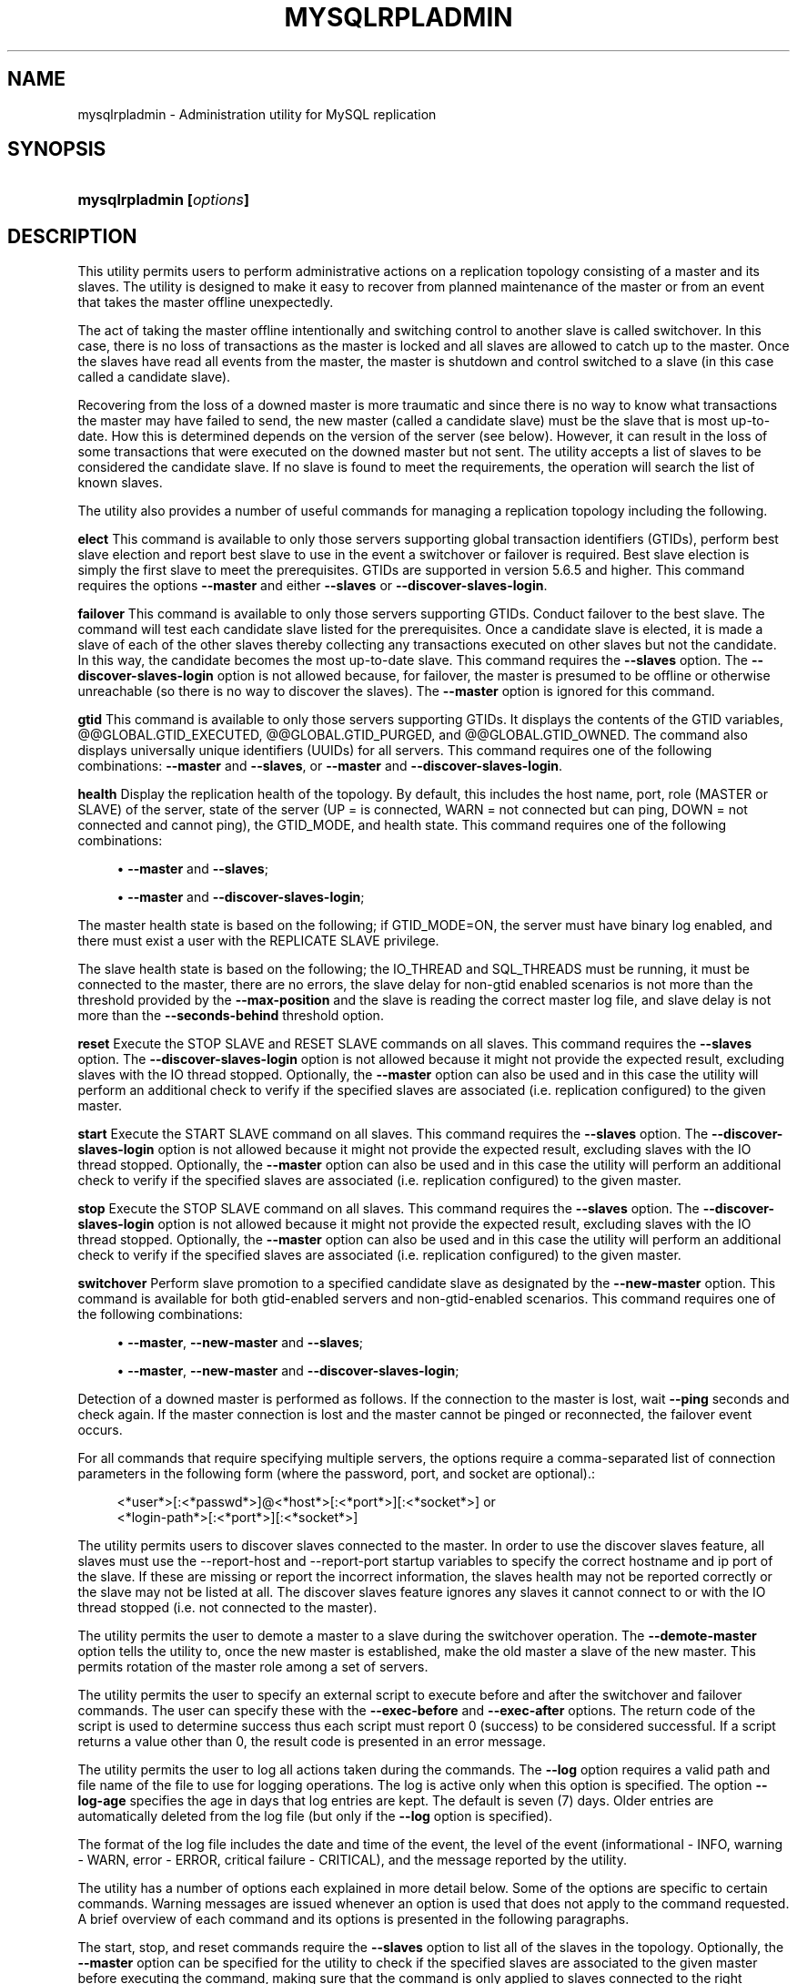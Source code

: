 '\" t
.\"     Title: \fBmysqlrpladmin\fR
.\"    Author: [FIXME: author] [see http://docbook.sf.net/el/author]
.\" Generator: DocBook XSL Stylesheets v1.78.1 <http://docbook.sf.net/>
.\"      Date: 10/03/2013
.\"    Manual: MySQL Utilities
.\"    Source: MySQL 1.4.0
.\"  Language: English
.\"
.TH "\FBMYSQLRPLADMIN\FR" "1" "10/03/2013" "MySQL 1\&.4\&.0" "MySQL Utilities"
.\" -----------------------------------------------------------------
.\" * Define some portability stuff
.\" -----------------------------------------------------------------
.\" ~~~~~~~~~~~~~~~~~~~~~~~~~~~~~~~~~~~~~~~~~~~~~~~~~~~~~~~~~~~~~~~~~
.\" http://bugs.debian.org/507673
.\" http://lists.gnu.org/archive/html/groff/2009-02/msg00013.html
.\" ~~~~~~~~~~~~~~~~~~~~~~~~~~~~~~~~~~~~~~~~~~~~~~~~~~~~~~~~~~~~~~~~~
.ie \n(.g .ds Aq \(aq
.el       .ds Aq '
.\" -----------------------------------------------------------------
.\" * set default formatting
.\" -----------------------------------------------------------------
.\" disable hyphenation
.nh
.\" disable justification (adjust text to left margin only)
.ad l
.\" -----------------------------------------------------------------
.\" * MAIN CONTENT STARTS HERE *
.\" -----------------------------------------------------------------
.\" mysqlrpladmin
.\" utilities: mysqlrpladmin
.\" scripts
.SH "NAME"
mysqlrpladmin \- Administration utility for MySQL replication
.SH "SYNOPSIS"
.HP \w'\fBmysqlrpladmin\ [\fR\fB\fIoptions\fR\fR\fB]\fR\ 'u
\fBmysqlrpladmin [\fR\fB\fIoptions\fR\fR\fB]\fR
.SH "DESCRIPTION"
.PP
This utility permits users to perform administrative actions on a replication topology consisting of a master and its slaves\&. The utility is designed to make it easy to recover from planned maintenance of the master or from an event that takes the master offline unexpectedly\&.
.PP
The act of taking the master offline intentionally and switching control to another slave is called switchover\&. In this case, there is no loss of transactions as the master is locked and all slaves are allowed to catch up to the master\&. Once the slaves have read all events from the master, the master is shutdown and control switched to a slave (in this case called a candidate slave)\&.
.PP
Recovering from the loss of a downed master is more traumatic and since there is no way to know what transactions the master may have failed to send, the new master (called a candidate slave) must be the slave that is most up\-to\-date\&. How this is determined depends on the version of the server (see below)\&. However, it can result in the loss of some transactions that were executed on the downed master but not sent\&. The utility accepts a list of slaves to be considered the candidate slave\&. If no slave is found to meet the requirements, the operation will search the list of known slaves\&.
.PP
The utility also provides a number of useful commands for managing a replication topology including the following\&.
.PP
\fBelect\fR
This command is available to only those servers supporting global transaction identifiers (GTIDs), perform best slave election and report best slave to use in the event a switchover or failover is required\&. Best slave election is simply the first slave to meet the prerequisites\&. GTIDs are supported in version 5\&.6\&.5 and higher\&. This command requires the options
\fB\-\-master\fR
and either
\fB\-\-slaves\fR
or
\fB\-\-discover\-slaves\-login\fR\&.
.PP
\fBfailover\fR
This command is available to only those servers supporting GTIDs\&. Conduct failover to the best slave\&. The command will test each candidate slave listed for the prerequisites\&. Once a candidate slave is elected, it is made a slave of each of the other slaves thereby collecting any transactions executed on other slaves but not the candidate\&. In this way, the candidate becomes the most up\-to\-date slave\&. This command requires the
\fB\-\-slaves\fR
option\&. The
\fB\-\-discover\-slaves\-login\fR
option is not allowed because, for failover, the master is presumed to be offline or otherwise unreachable (so there is no way to discover the slaves)\&. The
\fB\-\-master\fR
option is ignored for this command\&.
.PP
\fBgtid\fR
This command is available to only those servers supporting GTIDs\&. It displays the contents of the GTID variables, @@GLOBAL\&.GTID_EXECUTED, @@GLOBAL\&.GTID_PURGED, and @@GLOBAL\&.GTID_OWNED\&. The command also displays universally unique identifiers (UUIDs) for all servers\&. This command requires one of the following combinations:
\fB\-\-master\fR
and
\fB\-\-slaves\fR, or
\fB\-\-master\fR
and
\fB\-\-discover\-slaves\-login\fR\&.
.PP
\fBhealth\fR
Display the replication health of the topology\&. By default, this includes the host name, port, role (MASTER or SLAVE) of the server, state of the server (UP = is connected, WARN = not connected but can ping, DOWN = not connected and cannot ping), the GTID_MODE, and health state\&. This command requires one of the following combinations:
.sp
.RS 4
.ie n \{\
\h'-04'\(bu\h'+03'\c
.\}
.el \{\
.sp -1
.IP \(bu 2.3
.\}
\fB\-\-master\fR
and
\fB\-\-slaves\fR;
.RE
.sp
.RS 4
.ie n \{\
\h'-04'\(bu\h'+03'\c
.\}
.el \{\
.sp -1
.IP \(bu 2.3
.\}
\fB\-\-master\fR
and
\fB\-\-discover\-slaves\-login\fR;
.RE
.PP
The master health state is based on the following; if GTID_MODE=ON, the server must have binary log enabled, and there must exist a user with the REPLICATE SLAVE privilege\&.
.PP
The slave health state is based on the following; the IO_THREAD and SQL_THREADS must be running, it must be connected to the master, there are no errors, the slave delay for non\-gtid enabled scenarios is not more than the threshold provided by the
\fB\-\-max\-position\fR
and the slave is reading the correct master log file, and slave delay is not more than the
\fB\-\-seconds\-behind\fR
threshold option\&.
.PP
\fBreset\fR
Execute the STOP SLAVE and RESET SLAVE commands on all slaves\&. This command requires the
\fB\-\-slaves\fR
option\&. The
\fB\-\-discover\-slaves\-login\fR
option is not allowed because it might not provide the expected result, excluding slaves with the IO thread stopped\&. Optionally, the
\fB\-\-master\fR
option can also be used and in this case the utility will perform an additional check to verify if the specified slaves are associated (i\&.e\&. replication configured) to the given master\&.
.PP
\fBstart\fR
Execute the START SLAVE command on all slaves\&. This command requires the
\fB\-\-slaves\fR
option\&. The
\fB\-\-discover\-slaves\-login\fR
option is not allowed because it might not provide the expected result, excluding slaves with the IO thread stopped\&. Optionally, the
\fB\-\-master\fR
option can also be used and in this case the utility will perform an additional check to verify if the specified slaves are associated (i\&.e\&. replication configured) to the given master\&.
.PP
\fBstop\fR
Execute the STOP SLAVE command on all slaves\&. This command requires the
\fB\-\-slaves\fR
option\&. The
\fB\-\-discover\-slaves\-login\fR
option is not allowed because it might not provide the expected result, excluding slaves with the IO thread stopped\&. Optionally, the
\fB\-\-master\fR
option can also be used and in this case the utility will perform an additional check to verify if the specified slaves are associated (i\&.e\&. replication configured) to the given master\&.
.PP
\fBswitchover\fR
Perform slave promotion to a specified candidate slave as designated by the
\fB\-\-new\-master\fR
option\&. This command is available for both gtid\-enabled servers and non\-gtid\-enabled scenarios\&. This command requires one of the following combinations:
.sp
.RS 4
.ie n \{\
\h'-04'\(bu\h'+03'\c
.\}
.el \{\
.sp -1
.IP \(bu 2.3
.\}
\fB\-\-master\fR,
\fB\-\-new\-master\fR
and
\fB\-\-slaves\fR;
.RE
.sp
.RS 4
.ie n \{\
\h'-04'\(bu\h'+03'\c
.\}
.el \{\
.sp -1
.IP \(bu 2.3
.\}
\fB\-\-master\fR,
\fB\-\-new\-master\fR
and
\fB\-\-discover\-slaves\-login\fR;
.RE
.PP
Detection of a downed master is performed as follows\&. If the connection to the master is lost, wait
\fB\-\-ping\fR
seconds and check again\&. If the master connection is lost and the master cannot be pinged or reconnected, the failover event occurs\&.
.PP
For all commands that require specifying multiple servers, the options require a comma\-separated list of connection parameters in the following form (where the password, port, and socket are optional)\&.:
.sp
.if n \{\
.RS 4
.\}
.nf
<*user*>[:<*passwd*>]@<*host*>[:<*port*>][:<*socket*>] or
<*login\-path*>[:<*port*>][:<*socket*>]
.fi
.if n \{\
.RE
.\}
.PP
The utility permits users to discover slaves connected to the master\&. In order to use the discover slaves feature, all slaves must use the \-\-report\-host and \-\-report\-port startup variables to specify the correct hostname and ip port of the slave\&. If these are missing or report the incorrect information, the slaves health may not be reported correctly or the slave may not be listed at all\&. The discover slaves feature ignores any slaves it cannot connect to or with the IO thread stopped (i\&.e\&. not connected to the master)\&.
.PP
The utility permits the user to demote a master to a slave during the switchover operation\&. The
\fB\-\-demote\-master\fR
option tells the utility to, once the new master is established, make the old master a slave of the new master\&. This permits rotation of the master role among a set of servers\&.
.PP
The utility permits the user to specify an external script to execute before and after the switchover and failover commands\&. The user can specify these with the
\fB\-\-exec\-before\fR
and
\fB\-\-exec\-after\fR
options\&. The return code of the script is used to determine success thus each script must report 0 (success) to be considered successful\&. If a script returns a value other than 0, the result code is presented in an error message\&.
.PP
The utility permits the user to log all actions taken during the commands\&. The
\fB\-\-log\fR
option requires a valid path and file name of the file to use for logging operations\&. The log is active only when this option is specified\&. The option
\fB\-\-log\-age\fR
specifies the age in days that log entries are kept\&. The default is seven (7) days\&. Older entries are automatically deleted from the log file (but only if the
\fB\-\-log\fR
option is specified)\&.
.PP
The format of the log file includes the date and time of the event, the level of the event (informational \- INFO, warning \- WARN, error \- ERROR, critical failure \- CRITICAL), and the message reported by the utility\&.
.PP
The utility has a number of options each explained in more detail below\&. Some of the options are specific to certain commands\&. Warning messages are issued whenever an option is used that does not apply to the command requested\&. A brief overview of each command and its options is presented in the following paragraphs\&.
.PP
The start, stop, and reset commands require the
\fB\-\-slaves\fR
option to list all of the slaves in the topology\&. Optionally, the
\fB\-\-master\fR
option can be specified for the utility to check if the specified slaves are associated to the given master before executing the command, making sure that the command is only applied to slaves connected to the right replication master\&.
.PP
The options required for the elect, health and gtid commands include the
\fB\-\-master\fR
option to specify the existing master, and either the
\fB\-\-slaves\fR
option to list all of the slaves in the topology or the
\fB\-\-discover\-slaves\-login\fR
option to provide the user name and password to discover any slaves in the topology that are registered and connected to the master\&.
.PP
The options required for switchover include the
\fB\-\-master\fR
option to specify the existing master, the
\fB\-\-new\-master\fR
option to specify the candidate slave (the slave to become the new master), and either the
\fB\-\-slaves\fR
option to list the considered slaves in the topology or the
\fB\-\-discover\-slaves\-login\fR
option to provide the user name and password to discover any slaves in the topology that are registered and connected to the master\&.
.PP
The failover command requires only the
\fB\-\-slaves\fR
option to explicitly list all of the slaves in the topology because it is expected that the master is down when this command is used\&.
.PP
Use the
\fB\-\-verbose\fR
option to see additional information in the health report and additional messages during switchover or failover\&.
      OPTIONS
.PP
\fBmysqlrpladmin\fR
accepts the following command\-line options:
.sp
.RS 4
.ie n \{\
\h'-04'\(bu\h'+03'\c
.\}
.el \{\
.sp -1
.IP \(bu 2.3
.\}
\-\-help
.sp
Display a help message and exit\&.
.RE
.sp
.RS 4
.ie n \{\
\h'-04'\(bu\h'+03'\c
.\}
.el \{\
.sp -1
.IP \(bu 2.3
.\}
\-\-candidates=<candidate slave connections>
.sp
Connection information for candidate slave servers for failover in the form: <\fIuser\fR>[:<\fIpasswd\fR>]@<\fIhost\fR>[:<\fIport\fR>][:<\fIsocket\fR>] or <\fIlogin\-path\fR>[:<\fIport\fR>][:<\fIsocket\fR>]\&. Valid only with failover command\&. List multiple slaves in comma\-separated list\&.
.RE
.sp
.RS 4
.ie n \{\
\h'-04'\(bu\h'+03'\c
.\}
.el \{\
.sp -1
.IP \(bu 2.3
.\}
\-\-demote\-master
.sp
Make master a slave after switchover\&.
.RE
.sp
.RS 4
.ie n \{\
\h'-04'\(bu\h'+03'\c
.\}
.el \{\
.sp -1
.IP \(bu 2.3
.\}
\-\-discover\-slaves\-login=<slave_login>
.sp
At startup, query master for all registered slaves and use the user name and password specified to connect\&. Supply the user and password in the form <\fIuser\fR>[:<\fIpasswd\fR>] or <\fIlogin\-path\fR>\&. For example, \-\-discover=joe:secret will use \*(Aqjoe\*(Aq as the user and \*(Aqsecret\*(Aq as the password for each discovered slave\&.
.RE
.sp
.RS 4
.ie n \{\
\h'-04'\(bu\h'+03'\c
.\}
.el \{\
.sp -1
.IP \(bu 2.3
.\}
\-\-exec\-after=<script>
.sp
Name of script to execute after failover or switchover\&. Script name may include the path\&.
.RE
.sp
.RS 4
.ie n \{\
\h'-04'\(bu\h'+03'\c
.\}
.el \{\
.sp -1
.IP \(bu 2.3
.\}
\-\-exec\-before=<script>
.sp
Name of script to execute before failover or switchover\&. Script name may include the path\&.
.RE
.sp
.RS 4
.ie n \{\
\h'-04'\(bu\h'+03'\c
.\}
.el \{\
.sp -1
.IP \(bu 2.3
.\}
\-\-force
.sp
Ignore prerequisite checks or any inconsistencies found (e\&.g\&. errant transactions on the slaves or SQL thread errors) forcing the execution of the specified command\&. This option need to be used carefully as it will not solve any detected issue, but will only ignore them displaying a warning message\&.
.RE
.sp
.RS 4
.ie n \{\
\h'-04'\(bu\h'+03'\c
.\}
.el \{\
.sp -1
.IP \(bu 2.3
.\}
\-\-format=<format>, \-f <format>
.sp
Display the replication health output in either grid (default), tab, csv, or vertical format\&.
.RE
.sp
.RS 4
.ie n \{\
\h'-04'\(bu\h'+03'\c
.\}
.el \{\
.sp -1
.IP \(bu 2.3
.\}
\-\-log=<log_file>
.sp
Specify a log file to use for logging messages
.RE
.sp
.RS 4
.ie n \{\
\h'-04'\(bu\h'+03'\c
.\}
.el \{\
.sp -1
.IP \(bu 2.3
.\}
\-\-log\-age=<days>
.sp
Specify maximum age of log entries in days\&. Entries older than this will be purged on startup\&. Default = 7 days\&.
.RE
.sp
.RS 4
.ie n \{\
\h'-04'\(bu\h'+03'\c
.\}
.el \{\
.sp -1
.IP \(bu 2.3
.\}
\-\-master=<connection>
.sp
Connection information for the master server in the format: <\fIuser\fR>[:<\fIpasswd\fR>]@<\fIhost\fR>[:<\fIport\fR>][:<\fIsocket\fR>] or <\fIlogin\-path\fR>[:<\fIport\fR>][:<\fIsocket\fR>]\&.
.RE
.sp
.RS 4
.ie n \{\
\h'-04'\(bu\h'+03'\c
.\}
.el \{\
.sp -1
.IP \(bu 2.3
.\}
\-\-max\-position=<position>
.sp
Used to detect slave delay\&. The maximum difference between the master\*(Aqs log position and the slave\*(Aqs reported read position of the master\&. A value greater than this means the slave is too far behind the master\&. Default = 0\&.
.RE
.sp
.RS 4
.ie n \{\
\h'-04'\(bu\h'+03'\c
.\}
.el \{\
.sp -1
.IP \(bu 2.3
.\}
\-\-new\-master=<connection>
.sp
Connection information for the slave to be used to replace the master for switchover in the form: <\fIuser\fR>[:<\fIpasswd\fR>]@<\fIhost\fR>[:<\fIport\fR>][:<\fIsocket\fR>] or <\fIlogin\-path\fR>[:<\fIport\fR>][:<\fIsocket\fR>]\&. Valid only with switchover command\&.
.RE
.sp
.RS 4
.ie n \{\
\h'-04'\(bu\h'+03'\c
.\}
.el \{\
.sp -1
.IP \(bu 2.3
.\}
\-\-no\-health
.sp
Turn off health report after switchover or failover\&.
.RE
.sp
.RS 4
.ie n \{\
\h'-04'\(bu\h'+03'\c
.\}
.el \{\
.sp -1
.IP \(bu 2.3
.\}
\-\-ping=<number>
.sp
Number of ping attempts for detecting downed server\&. Note: on some platforms this is the same as number of seconds to wait for
\fIping\fR
to return\&. This value is also used to check down status of master\&. Failover will wait
\fIping\fR
seconds to check master response\&. If no response, failover event occurs\&.
.RE
.sp
.RS 4
.ie n \{\
\h'-04'\(bu\h'+03'\c
.\}
.el \{\
.sp -1
.IP \(bu 2.3
.\}
\-\-quiet, \-q
.sp
Turn off all messages for quiet execution\&.
.RE
.sp
.RS 4
.ie n \{\
\h'-04'\(bu\h'+03'\c
.\}
.el \{\
.sp -1
.IP \(bu 2.3
.\}
\-\-rpl\-user=<replication_user>
.sp
The user and password for the replication user requirement, in the format: <\fIuser\fR>[:<\fIpassword\fR>] or <\fIlogin\-path\fR>\&. E\&.g\&. rpl:passwd Default = None\&.
.RE
.sp
.RS 4
.ie n \{\
\h'-04'\(bu\h'+03'\c
.\}
.el \{\
.sp -1
.IP \(bu 2.3
.\}
\-\-script\-threshold=<return_code>
.sp
Value for external scripts to trigger aborting the operation if result is greater than or equal to the threshold\&.
.sp
Default = None (no threshold checking)\&.
.RE
.sp
.RS 4
.ie n \{\
\h'-04'\(bu\h'+03'\c
.\}
.el \{\
.sp -1
.IP \(bu 2.3
.\}
\-\-seconds\-behind=<seconds>
.sp
Used to detect slave delay\&. The maximum number of seconds behind the master permitted before slave is considered behind the master\&. Default = 0\&.
.RE
.sp
.RS 4
.ie n \{\
\h'-04'\(bu\h'+03'\c
.\}
.el \{\
.sp -1
.IP \(bu 2.3
.\}
\-\-slaves=<slave connections>
.sp
Connection information for slave servers in the form: <\fIuser\fR>[:<\fIpasswd\fR>]@<\fIhost\fR>[:<\fIport\fR>][:<\fIsocket\fR>] or <\fIlogin\-path\fR>[:<\fIport\fR>][:<\fIsocket\fR>]\&. List multiple slaves in comma\-separated list\&. The list will be evaluated literally whereby each server is considered a slave to the master listed regardless if they are a slave of the master\&.
.RE
.sp
.RS 4
.ie n \{\
\h'-04'\(bu\h'+03'\c
.\}
.el \{\
.sp -1
.IP \(bu 2.3
.\}
\-\-timeout=<seconds>
.sp
Maximum timeout in seconds to wait for each replication command to complete\&. For example, timeout for slave waiting to catch up to master\&. Default = 300 seconds\&.
.RE
.sp
.RS 4
.ie n \{\
\h'-04'\(bu\h'+03'\c
.\}
.el \{\
.sp -1
.IP \(bu 2.3
.\}
\-\-verbose, \-v
.sp
Specify how much information to display\&. Use this option multiple times to increase the amount of information\&. For example,
\fB\-v\fR
= verbose,
\fB\-vv\fR
= more verbose,
\fB\-vvv\fR
= debug\&.
.RE
.sp
.RS 4
.ie n \{\
\h'-04'\(bu\h'+03'\c
.\}
.el \{\
.sp -1
.IP \(bu 2.3
.\}
\-\-version
.sp
Display version information and exit\&.
.RE
      NOTES
.PP
The login user must have the appropriate permissions to execute
\fBSHOW SLAVE STATUS\fR,
\fBSHOW MASTER STATUS\fR, and
\fBSHOW VARIABLES\fR
on the appropriate servers as well as grant the REPLICATE SLAVE privilege\&. The utility checks permissions for the master, slaves, and candidates at startup\&.
.PP
Mixing IP and hostnames is not recommended\&. The replication\-specific utilities will attempt to compare hostnames and IP addresses as aliases for checking slave connectivity to the master\&. However, if your installation does not support reverse name lookup, the comparison could fail\&. Without the ability to do a reverse name lookup, the replication utilities could report a false negative that the slave is (not) connected to the master\&.
.PP
For example, if you setup replication using MASTER_HOST=ubuntu\&.net on the slave and later connect to the slave with mysqlrplcheck and have the master specified as \-\-master=192\&.168\&.0\&.6 using the valid IP address for ubuntu\&.net, you must have the ability to do a reverse name lookup to compare the IP (192\&.168\&.0\&.6) and the hostname (ubuntu\&.net) to determine if they are the same machine\&.
.PP
Similarly, if you use localhost to connect to the master, the health report may not show all of the slaves\&. It is best to use the actual hostname of the master when connecting or setting up replication\&.
.PP
If the user does not specify the
\fB\-\-rpl\-user \fR
and the user has specified the switchover or failover command, the utility will check to see if the slaves are using \-\-master\-info\-repository=TABLE\&. If they are not, the utility will stop with an error\&.
.PP
All the commands require either the
\fB\-\-slaves\fR
or
\fB\-\-discover\-slaves\-login\fR
option but both cannot be used at the same time\&. In fact, some commands only allow the use of the
\fB\-\-slaves\fR
option which is safer to specify the list slaves, because
\fB\-\-discover\-slaves\-login\fR
might not provide an up to date list of available slaves\&.
.PP
The path to the MySQL client tools should be included in the PATH environment variable in order to use the authentication mechanism with login\-paths\&. This will allow the utility to use the my_print_defaults tools which is required to read the login\-path values from the login configuration file (\&.mylogin\&.cnf)\&.
      EXAMPLES
.PP
To perform best slave election for a topology with GTID_MODE=ON (server version 5\&.6\&.5 or higher) where all slaves are specified with the
\fB\-\-slaves\fR
option, run the following command\&.:
.sp
.if n \{\
.RS 4
.\}
.nf
$ mysqlrpladmin \-\-master=root@localhost:3331 \e
  \-\-slaves=root@localhost:3332,root@localhost:3333,root@localhost:3334 elect
# Electing candidate slave from known slaves\&.
# Best slave found is located on localhost:3332\&.
# \&.\&.\&.done\&.
.fi
.if n \{\
.RE
.\}
.PP
To perform best slave election supplying a candidate list, use the following command\&.:
.sp
.if n \{\
.RS 4
.\}
.nf
$ mysqlrpladmin \-\-master=root@localhost:3331 \e
  \-\-slaves=root@localhost:3332,root@localhost:3333,root@localhost:3334 \e
  \-\-candidates=root@localhost:3333,root@localhost:3334 elect
# Electing candidate slave from candidate list then slaves list\&.
# Best slave found is located on localhost:3332\&.
# \&.\&.\&.done\&.
.fi
.if n \{\
.RE
.\}
.PP
To perform failover after a master has failed, use the following command\&.:
.sp
.if n \{\
.RS 4
.\}
.nf
$ mysqlrpladmin  \e
  \-\-slaves=root@localhost:3332,root@localhost:3333,root@localhost:3334 \e
  \-\-candidates=root@localhost:3333,root@localhost:3334 failover
# Performing failover\&.
# Candidate slave localhost:3333 will become the new master\&.
# Preparing candidate for failover\&.
# Creating replication user if it does not exist\&.
# Stopping slaves\&.
# Performing STOP on all slaves\&.
# Switching slaves to new master\&.
# Starting slaves\&.
# Performing START on all slaves\&.
# Checking slaves for errors\&.
# Failover complete\&.
# \&.\&.\&.done\&.
.fi
.if n \{\
.RE
.\}
.PP
To see the replication health of a topology with GTID_MODE=ON (server version 5\&.6\&.5 or higher) and discover all slaves attached to the master, run the following command\&. We use the result of the failover command above\&.:
.sp
.if n \{\
.RS 4
.\}
.nf
$ mysqlrpladmin \-\-master=root@localhost:3333 \e
  \-\-slaves=root@localhost:3332,root@localhost:3334 health
# Getting health for master: localhost:3333\&.
#
# Replication Topology Health:
+\-\-\-\-\-\-\-\-\-\-\-\-+\-\-\-\-\-\-\-+\-\-\-\-\-\-\-\-\-+\-\-\-\-\-\-\-\-+\-\-\-\-\-\-\-\-\-\-\-\-+\-\-\-\-\-\-\-\-\-+
| host       | port  | role    | state  | gtid_mode  | health  |
+\-\-\-\-\-\-\-\-\-\-\-\-+\-\-\-\-\-\-\-+\-\-\-\-\-\-\-\-\-+\-\-\-\-\-\-\-\-+\-\-\-\-\-\-\-\-\-\-\-\-+\-\-\-\-\-\-\-\-\-+
| localhost  | 3333  | MASTER  | UP     | ON         | OK      |
| localhost  | 3332  | SLAVE   | UP     | ON         | OK      |
| localhost  | 3334  | SLAVE   | UP     | ON         | OK      |
+\-\-\-\-\-\-\-\-\-\-\-\-+\-\-\-\-\-\-\-+\-\-\-\-\-\-\-\-\-+\-\-\-\-\-\-\-\-+\-\-\-\-\-\-\-\-\-\-\-\-+\-\-\-\-\-\-\-\-\-+
# \&.\&.\&.done\&.
.fi
.if n \{\
.RE
.\}
.PP
To view a detailed replication health report but with all of the replication health checks revealed, use the
\fB\-\-verbose\fR
option as shown below\&. In this example, we use vertical format to make viewing easier\&.:
.sp
.if n \{\
.RS 4
.\}
.nf
$ mysqlrpladmin \-\-master=root@localhost:3331 \e
  \-\-slaves=root@localhost:3332,root@localhost:3333,root@localhost:3334 \e
  \-\-verbose health
# Getting health for master: localhost:3331\&.
# Attempting to contact localhost \&.\&.\&. Success
# Attempting to contact localhost \&.\&.\&. Success
# Attempting to contact localhost \&.\&.\&. Success
# Attempting to contact localhost \&.\&.\&. Success
#
# Replication Topology Health:
*************************       1\&. row *************************
            host: localhost
            port: 3331
            role: MASTER
           state: UP
       gtid_mode: ON
          health: OK
         version: 5\&.6\&.5\-m8\-debug\-log
 master_log_file: mysql\-bin\&.000001
  master_log_pos: 571
       IO_Thread:
      SQL_Thread:
     Secs_Behind:
 Remaining_Delay:
    IO_Error_Num:
        IO_Error:
*************************       2\&. row *************************
            host: localhost
            port: 3332
            role: SLAVE
           state: UP
       gtid_mode: ON
          health: OK
         version: 5\&.6\&.5\-m8\-debug\-log
 master_log_file: mysql\-bin\&.000001
  master_log_pos: 571
       IO_Thread: Yes
      SQL_Thread: Yes
     Secs_Behind: 0
 Remaining_Delay: No
    IO_Error_Num: 0
        IO_Error:
*************************       3\&. row *************************
            host: localhost
            port: 3333
            role: SLAVE
           state: UP
       gtid_mode: ON
          health: OK
         version: 5\&.6\&.5\-m8\-debug\-log
 master_log_file: mysql\-bin\&.000001
  master_log_pos: 571
       IO_Thread: Yes
      SQL_Thread: Yes
     Secs_Behind: 0
 Remaining_Delay: No
    IO_Error_Num: 0
        IO_Error:
*************************       4\&. row *************************
            host: localhost
            port: 3334
            role: SLAVE
           state: UP
       gtid_mode: ON
          health: OK
         version: 5\&.6\&.5\-m8\-debug\-log
 master_log_file: mysql\-bin\&.000001
  master_log_pos: 571
       IO_Thread: Yes
      SQL_Thread: Yes
     Secs_Behind: 0
 Remaining_Delay: No
    IO_Error_Num: 0
        IO_Error:
4 rows\&.
# \&.\&.\&.done\&.
.fi
.if n \{\
.RE
.\}
.PP
To run the same failover command above, but specify a log file, use the following command\&.:
.sp
.if n \{\
.RS 4
.\}
.nf
$ mysqlrpladmin  \e
  \-\-slaves=root@localhost:3332,root@localhost:3333,root@localhost:3334 \e
  \-\-candidates=root@localhost:3333,root@localhost:3334 \e
  \-\-log=test_log\&.txt failover
# Performing failover\&.
# Candidate slave localhost:3333 will become the new master\&.
# Preparing candidate for failover\&.
# Creating replication user if it does not exist\&.
# Stopping slaves\&.
# Performing STOP on all slaves\&.
# Switching slaves to new master\&.
# Starting slaves\&.
# Performing START on all slaves\&.
# Checking slaves for errors\&.
# Failover complete\&.
# \&.\&.\&.done\&.
.fi
.if n \{\
.RE
.\}
.PP
After this command, the log file will contain entries like the following:
.sp
.if n \{\
.RS 4
.\}
.nf
2012\-03\-19 14:44:17 PM INFO Executing failover command\&.\&.\&.
2012\-03\-19 14:44:17 PM INFO Performing failover\&.
2012\-03\-19 14:44:17 PM INFO Candidate slave localhost:3333 will become the new master\&.
2012\-03\-19 14:44:17 PM INFO Preparing candidate for failover\&.
2012\-03\-19 14:44:19 PM INFO Creating replication user if it does not exist\&.
2012\-03\-19 14:44:19 PM INFO Stopping slaves\&.
2012\-03\-19 14:44:19 PM INFO Performing STOP on all slaves\&.
2012\-03\-19 14:44:19 PM INFO Switching slaves to new master\&.
2012\-03\-19 14:44:20 PM INFO Starting slaves\&.
2012\-03\-19 14:44:20 PM INFO Performing START on all slaves\&.
2012\-03\-19 14:44:20 PM INFO Checking slaves for errors\&.
2012\-03\-19 14:44:21 PM INFO Failover complete\&.
2012\-03\-19 14:44:21 PM INFO \&.\&.\&.done\&.
.fi
.if n \{\
.RE
.\}
.PP
To perform switchover and demote the current master to a slave, use the following command\&.:
.sp
.if n \{\
.RS 4
.\}
.nf
$ mysqlrpladmin \-\-master=root@localhost:3331 \e
  \-\-slaves=root@localhost:3332,root@localhost:3333,root@localhost:3334 \e
  \-\-new\-master=root@localhost:3332 \-\-demote\-master switchover
# Performing switchover from master at localhost:3331 to slave at localhost:3332\&.
# Checking candidate slave prerequisites\&.
# Waiting for slaves to catch up to old master\&.
# Stopping slaves\&.
# Performing STOP on all slaves\&.
# Demoting old master to be a slave to the new master\&.
# Switching slaves to new master\&.
# Starting all slaves\&.
# Performing START on all slaves\&.
# Checking slaves for errors\&.
# Switchover complete\&.
# \&.\&.\&.done\&.
.fi
.if n \{\
.RE
.\}
.PP
If the replication health report is generated on the topology following the above command, it will display the old master as a slave as shown below\&.:
.sp
.if n \{\
.RS 4
.\}
.nf
# Replication Topology Health:
+\-\-\-\-\-\-\-\-\-\-\-\-+\-\-\-\-\-\-\-+\-\-\-\-\-\-\-\-\-+\-\-\-\-\-\-\-\-+\-\-\-\-\-\-\-\-\-\-\-\-+\-\-\-\-\-\-\-\-\-+
| host       | port  | role    | state  | gtid_mode  | health  |
+\-\-\-\-\-\-\-\-\-\-\-\-+\-\-\-\-\-\-\-+\-\-\-\-\-\-\-\-\-+\-\-\-\-\-\-\-\-+\-\-\-\-\-\-\-\-\-\-\-\-+\-\-\-\-\-\-\-\-\-+
| localhost  | 3332  | MASTER  | UP     | ON         | OK      |
| localhost  | 3331  | SLAVE   | UP     | ON         | OK      |
| localhost  | 3333  | SLAVE   | UP     | ON         | OK      |
| localhost  | 3334  | SLAVE   | UP     | ON         | OK      |
+\-\-\-\-\-\-\-\-\-\-\-\-+\-\-\-\-\-\-\-+\-\-\-\-\-\-\-\-\-+\-\-\-\-\-\-\-\-+\-\-\-\-\-\-\-\-\-\-\-\-+\-\-\-\-\-\-\-\-\-+
.fi
.if n \{\
.RE
.\}
.PP
You can use the discover slaves feature, if and only if all slaves report their host and port to the master\&. A sample command to generate a replication health report with discovery is shown below\&. Note that the option
\fB\-\-discover\-slaves\-login\fR
cannot be used in conjunction with the
\fB\-\-slaves\fR
option\&.:
.sp
.if n \{\
.RS 4
.\}
.nf
$ mysqlrpladmin \-\-master=root@localhost:3332 \-\-discover\-slaves\-login=root  health
# Discovering slaves for master at localhost:3332
# Discovering slave at localhost:3331
# Found slave: localhost:3331
# Discovering slave at localhost:3333
# Found slave: localhost:3333
# Discovering slave at localhost:3334
# Found slave: localhost:3334
# Checking privileges\&.
#
# Replication Topology Health:
+\-\-\-\-\-\-\-\-\-\-\-\-+\-\-\-\-\-\-\-+\-\-\-\-\-\-\-\-\-+\-\-\-\-\-\-\-\-+\-\-\-\-\-\-\-\-\-\-\-\-+\-\-\-\-\-\-\-\-\-+
| host       | port  | role    | state  | gtid_mode  | health  |
+\-\-\-\-\-\-\-\-\-\-\-\-+\-\-\-\-\-\-\-+\-\-\-\-\-\-\-\-\-+\-\-\-\-\-\-\-\-+\-\-\-\-\-\-\-\-\-\-\-\-+\-\-\-\-\-\-\-\-\-+
| localhost  | 3332  | MASTER  | UP     | ON         | OK      |
| localhost  | 3331  | SLAVE   | UP     | ON         | OK      |
| localhost  | 3333  | SLAVE   | UP     | ON         | OK      |
| localhost  | 3334  | SLAVE   | UP     | ON         | OK      |
+\-\-\-\-\-\-\-\-\-\-\-\-+\-\-\-\-\-\-\-+\-\-\-\-\-\-\-\-\-+\-\-\-\-\-\-\-\-+\-\-\-\-\-\-\-\-\-\-\-\-+\-\-\-\-\-\-\-\-\-+
# \&.\&.\&.done\&.
.fi
.if n \{\
.RE
.\}
.SH "COPYRIGHT"
.br
.SH "SEE ALSO"
For more information, please refer to the MySQL Utilities section
of the MySQL Workbench Reference Manual, which is available online
at http://dev.mysql.com/doc/workbench/en/.
.SH AUTHOR
Oracle Corporation (http://dev.mysql.com/).
